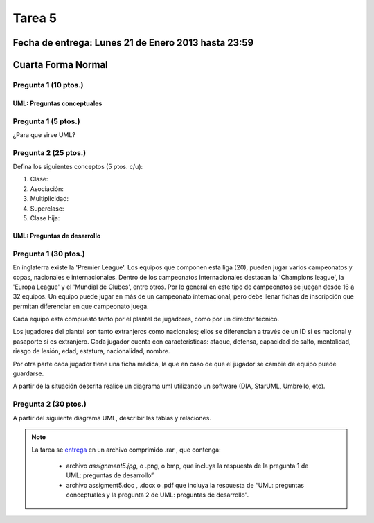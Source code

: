 Tarea 5
=======

Fecha de entrega: Lunes 21 de Enero 2013 hasta 23:59
-----------------------------------------------------------

.. role:: sql(code)
   :language: sql
   :class: highlight

Cuarta Forma Normal
-------------------

Pregunta 1 (10 ptos.)
^^^^^^^^^^^^^^^^^^^^^^^

----------------------------
UML: Preguntas conceptuales
----------------------------

Pregunta 1 (5 ptos.)
^^^^^^^^^^^^^^^^^^^^^^^
¿Para que sirve UML?


Pregunta 2 (25 ptos.)
^^^^^^^^^^^^^^^^^^^^^^^
Defina los siguientes conceptos (5 ptos. c/u):

1. Clase:
2. Asociación:
3. Multiplicidad:
4. Superclase:
5. Clase hija:

----------------------------
UML: Preguntas de desarrollo
----------------------------

Pregunta 1 (30 ptos.)
^^^^^^^^^^^^^^^^^^^^^^

.. <inventar una situación>

 Palabras clave: equipo, campeonatos/copas, director técnico, plantel, países

.. clase de asociacion.

En inglaterra existe la 'Premier League'. Los equipos que componen esta liga (20), pueden jugar varios campeonatos
y copas, nacionales e internacionales. Dentro de los campeonatos internacionales destacan la 'Champions league',
la 'Europa League' y el 'Mundial de Clubes', entre otros. Por lo general en este tipo de campeonatos se juegan
desde 16 a 32 equipos. Un equipo puede jugar en más de un campeonato internacional, pero debe llenar
fichas de inscripción que permitan diferenciar en que campeonato juega.

Cada equipo esta compuesto tanto por el plantel de jugadores, como por un director técnico.

.. herencia

Los jugadores del plantel son tanto extranjeros como nacionales; ellos se diferencian
a través de un ID si es nacional y pasaporte si es extranjero. Cada jugador cuenta con características: ataque,
defensa, capacidad de salto, mentalidad, riesgo de lesión, edad, estatura, nacionalidad, nombre.

.. agregación

Por otra parte cada jugador tiene una ficha médica, la que en caso de que el jugador se cambie de equipo
puede guardarse.

.. composición


A partir de la situación descrita realice un diagrama uml utilizando un software (DIA, StarUML, Umbrello, etc).


Pregunta 2 (30 ptos.)
^^^^^^^^^^^^^^^^^^^^^^

A partir del siguiente diagrama UML, describir las tablas y relaciones.

.. note::

    La tarea se `entrega`_  en un archivo comprimido .rar , que contenga:

        * archivo `assignment5.jpg`, o .png, o bmp, que incluya la respuesta de la pregunta 1 de UML: preguntas de desarrollo”
        * archivo assigment5.doc , .docx o .pdf que incluya la respuesta de “UML: preguntas conceptuales y
          la pregunta 2 de UML: preguntas de desarrollo”.

.. _`entrega`: https://csrg.inf.utfsm.cl/
